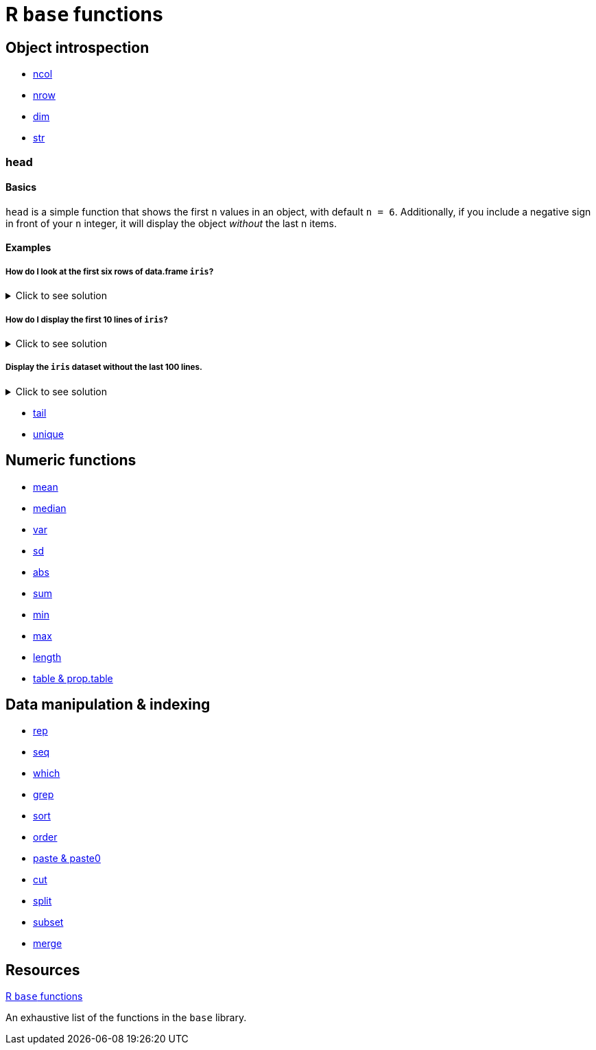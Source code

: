 = R `base` functions

== Object introspection

* xref:ncol.adoc[ncol]
* xref:nrow.adoc[nrow]
* xref:dim.adoc[dim]
* xref:str.adoc[str]

=== head

==== Basics
`head` is a simple function that shows the first `n` values in an object, with default `n = 6`. Additionally, if you include a negative sign in front of your `n` integer, it will display the object _without_ the last n items.

==== Examples

===== How do I look at the first six rows of data.frame `iris`? 

.Click to see solution
[%collapsible]
====
[source,R]
----
head(iris)
----

----
  Sepal.Length Sepal.Width Petal.Length Petal.Width Species
1          5.1         3.5          1.4         0.2  setosa
2          4.9         3.0          1.4         0.2  setosa
3          4.7         3.2          1.3         0.2  setosa
4          4.6         3.1          1.5         0.2  setosa
5          5.0         3.6          1.4         0.2  setosa
6          5.4         3.9          1.7         0.4  setosa
----
====

===== How do I display the first 10 lines of `iris`?

.Click to see solution
[%collapsible]
====
[source,R]
----
head(iris, 10)
----

----
   Sepal.Length Sepal.Width Petal.Length Petal.Width Species
1           5.1         3.5          1.4         0.2  setosa
2           4.9         3.0          1.4         0.2  setosa
3           4.7         3.2          1.3         0.2  setosa
4           4.6         3.1          1.5         0.2  setosa
5           5.0         3.6          1.4         0.2  setosa
6           5.4         3.9          1.7         0.4  setosa
7           4.6         3.4          1.4         0.3  setosa
8           5.0         3.4          1.5         0.2  setosa
9           4.4         2.9          1.4         0.2  setosa
10          4.9         3.1          1.5         0.1  setosa
----
====


===== Display the `iris` dataset without the last 100 lines.

.Click to see solution
[%collapsible]
====
[source,R]
----
head(iris, n = -100)
----

----
  Sepal.Length	Sepal.Width	Petal.Length	Petal.Width Species
1	         5.1	        3.5	         1.4	        0.2	 setosa
2	         4.9	        3.0	         1.4	        0.2	 setosa
3	         4.7	        3.2	         1.3	        0.2	 setosa
4	         4.6	        3.1	         1.5	        0.2	 setosa
5	         5.0	        3.6	         1.4	        0.2	 setosa
6	         5.4	        3.9	         1.7	        0.4	 setosa
7	         4.6	        3.4	         1.4	        0.3	 setosa
8	         5.0	        3.4	         1.5	        0.2	 setosa
9	         4.4	        2.9	         1.4	        0.2	 setosa
10	       4.9	        3.1	         1.5	        0.1	 setosa
11	       5.4	        3.7	         1.5	        0.2	 setosa
12	       4.8	        3.4	         1.6	        0.2	 setosa
13	       4.8	        3.0	         1.4	        0.1	 setosa
14	       4.3	        3.0	         1.1	        0.1	 setosa
15	       5.8	        4.0	         1.2	        0.2	 setosa
16	       5.7	        4.4	         1.5	        0.4	 setosa
17	       5.4	        3.9	         1.3	        0.4	 setosa
18	       5.1	        3.5	         1.4	        0.3	 setosa
19	       5.7	        3.8	         1.7	        0.3	 setosa
20	       5.1	        3.8	         1.5	        0.3	 setosa
21	       5.4	        3.4	         1.7	        0.2	 setosa
22	       5.1	        3.7	         1.5	        0.4	 setosa
23	       4.6	        3.6	         1.0	        0.2	 setosa
24	       5.1	        3.3	         1.7	        0.5	 setosa
25	       4.8	        3.4	         1.9	        0.2	 setosa
26	       5.0	        3.0	         1.6	        0.2	 setosa
27	       5.0	        3.4	         1.6	        0.4	 setosa
28	       5.2	        3.5	         1.5	        0.2	 setosa
29	       5.2	        3.4	         1.4	        0.2	 setosa
30	       4.7	        3.2	         1.6	        0.2	 setosa
31	       4.8	        3.1	         1.6	        0.2	 setosa
32	       5.4	        3.4	         1.5	        0.4	 setosa
33	       5.2	        4.1	         1.5	        0.1	 setosa
34	       5.5	        4.2	         1.4	        0.2	 setosa
35	       4.9	        3.1	         1.5	        0.2	 setosa
36	       5.0	        3.2	         1.2	        0.2	 setosa
37	       5.5	        3.5	         1.3	        0.2	 setosa
38	       4.9	        3.6	         1.4	        0.1	 setosa
39	       4.4	        3.0	         1.3	        0.2	 setosa
40	       5.1	        3.4	         1.5	        0.2	 setosa
41	       5.0	        3.5	         1.3	        0.3	 setosa
42	       4.5	        2.3	         1.3	        0.3	 setosa
43	       4.4	        3.2	         1.3	        0.2	 setosa
44	       5.0	        3.5	         1.6	        0.6	 setosa
45	       5.1	        3.8	         1.9	        0.4	 setosa
46	       4.8	        3.0	         1.4	        0.3	 setosa
47	       5.1	        3.8	         1.6	        0.2	 setosa
48	       4.6	        3.2	         1.4	        0.2	 setosa
49	       5.3	        3.7	         1.5	        0.2	 setosa
50	       5.0	        3.3	         1.4	        0.2	 setosa
----
====


* xref:tail.adoc[tail]
* xref:unique.adoc[unique]


== Numeric functions

* xref:mean.adoc[mean]
* xref:median.adoc[median]
* xref:var.adoc[var]
* xref:sd.adoc[sd]
* xref:abs.adoc[abs]
* xref:sum.adoc[sum]
* xref:min.adoc[min]
* xref:max.adoc[max]
* xref:length.adoc[length]
* xref:table-and-prop-table.adoc[table & prop.table]

== Data manipulation & indexing

* xref:rep.adoc[rep]
* xref:seq.adoc[seq]
* xref:which.adoc[which]
* xref:r-grep.adoc[grep]
* xref:sort.adoc[sort]
* xref:order.adoc[order]
* xref:paste-and-paste0.adoc[paste & paste0]
* xref:cut.adoc[cut]
* xref:split.adoc[split]
* xref:subset.adoc[subset]
* xref:merge.adoc[merge]


== Resources

https://stat.ethz.ch/R-manual/R-devel/library/base/html/00Index.html[R `base` functions]

An exhaustive list of the functions in the `base` library.